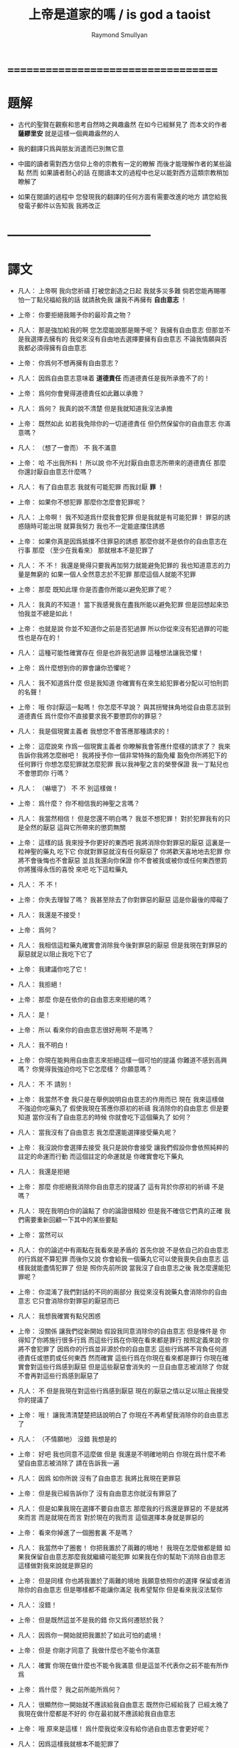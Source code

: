 #+TITLE:  上帝是道家的嗎 / is god a taoist
#+AUTHOR: Raymond Smullyan

* ===================================
* 題解
  * 古代的聖賢在觀察和思考自然時之興趣盎然
    在如今已經鮮見了
    而本文的作者 *薩繆里安* 就是這樣一個興趣盎然的人

  * 我的翻譯只爲與朋友消遣而已別無它意

  * 中國的讀者需對西方信仰上帝的宗教有一定的瞭解
    而後才能理解作者的某些論點
    然而 如果讀者耐心的話
    在閱讀本文的過程中也足以能對西方這類宗教稍加瞭解了

  * 如果在閱讀的過程中
    您發現我的翻譯的任何方面有需要改進的地方
    請您給我發電子郵件以告知我
    我將改正

* -----------------------------------
* 譯文
  * 凡人：
    上帝啊
    我向您祈禱
    打被您創造之日起 我就多災多難
    倘若您能再賜哪怕一丁點兒福給我的話
    就請赦免我 讓我不再擁有 *自由意志* ！

  * 上帝：
    你要拒絕我賜予你的最珍貴之物？

  * 凡人：
    那是強加給我的啊 您怎麼能說那是賜予呢？
    我擁有自由意志 但那並不是我選擇去擁有的
    我從來沒有自由地去選擇要擁有自由意志
    不論我情願與否 我都必須得擁有自由意志

  * 上帝：
    你爲何不想再擁有自由意志？

  * 凡人：
    因爲自由意志意味着 *道德責任* 而道德責任是我所承擔不了的！

  * 上帝：
    爲何你會覺得道德責任如此難以承擔？

  * 凡人：
    爲何？ 我真的說不清楚 但是我就知道我沒法承擔

  * 上帝：
    既然如此 如若我免除你的一切道德責任 但仍然保留你的自由意志 你滿意嗎？

  * 凡人：
    （想了一會而） 不 我不滿意

  * 上帝：
    哈
    不出我所料！
    所以說 你不光討厭自由意志所帶來的道德責任
    那麼 你還討厭自由意志什麼嗎？

  * 凡人：
    有了自由意志 我就有可能犯罪 而我討厭 *罪* ！

  * 上帝：
    如果你不想犯罪 那麼你怎麼會犯罪呢？

  * 凡人：
    上帝啊！
    我不知道爲什麼我會犯罪 但是我就是有可能犯罪！
    罪惡的誘惑隨時可能出現
    就算我努力 我也不一定能底擋住誘惑

  * 上帝：
    如果你真是因爲抵擋不住罪惡的誘惑
    那麼你就不是依你的自由意志在行事
    那麼 （至少在我看來） 那就根本不是犯罪了

  * 凡人：
    不 不！
    我還是覺得只要我再加努力就能避免犯罪的
    我也知道意志的力量是無窮的
    如果一個人全然意志於不犯罪
    那麼這個人就能不犯罪

  * 上帝：
    那麼 既知此理
    你是否盡你所能以避免犯罪了呢？

  * 凡人：
    我真的不知道！
    當下我感覺我在盡我所能以避免犯罪
    但是回想起來恐怕我並不總是如此！

  * 上帝：
    也就是說
    你並不知道你之前是否犯過罪
    所以你從來沒有犯過罪的可能性也是存在的！

  * 凡人：
    這種可能性確實存在
    但是也許我犯過罪
    這種想法讓我恐懼！

  * 上帝：
    爲什麼想到你的罪會讓你恐懼呢？

  * 凡人：
    我不知道爲什麼
    但是我知道 你確實有在來生給犯罪者分配以可怕刑罰的名聲！

  * 上帝：
    哦
    你討厭這一點嗎！
    你怎麼不早說？
    與其拐彎抹角地從自由意志談到道德責任
    爲什麼你不直接要求我不要懲罰你的罪惡？

  * 凡人：
    我是個現實主義者
    我想您不會答應那種請求的！

  * 上帝：
    這麼說來
    作爲一個現實主義者
    你瞭解我會答應什麼樣的請求了？
    我來告訴你我將怎麼辦吧！
    我將授予你一個非常特殊的豁免權
    豁免你所將犯下的任何罪行
    你想怎麼犯罪就怎麼犯罪
    我以我神聖之言的榮譽保證
    我一丁點兒也不會懲罰你
    行嗎？

  * 凡人：
    （嚇壞了）
    不 不 別這樣做！

  * 上帝：
    爲什麼？
    你不相信我的神聖之言嗎？

  * 凡人：
    我當然相信！
    但是您還不明白嗎？
    我並不想犯罪！
    對於犯罪我有的只是全然的厭惡
    這與它所帶來的懲罰無關

  * 上帝：
    這樣的話
    我來授予你更好的東西吧
    我將消除你對罪惡的厭惡
    這裏是一粒神聖的藥丸
    吃下它 你就對罪惡就沒有任何厭惡了
    你將歡天喜地地去犯罪
    你將不會後悔也不會厭惡
    並且我還向你保證
    你不會被我或被你或任何東西懲罰
    你將獲得永恆的喜悅
    來吧 吃下這粒藥丸

  * 凡人：
    不 不！

  * 上帝：
    你失去理智了嗎？
    我甚至除去了你對罪惡的厭惡
    這是你最後的障礙了

  * 凡人：
    我還是不接受！

  * 上帝：
    爲何？

  * 凡人：
    我相信這粒藥丸確實會消除我今後對罪惡的厭惡
    但是我現在對罪惡的厭惡就足以阻止我吃下它了

  * 上帝：
    我建議你吃了它！

  * 凡人：
    我拒絕！

  * 上帝：
    那麼 你是在依你的自由意志來拒絕的嗎？

  * 凡人：
    是！

  * 上帝：
    所以
    看來你的自由意志很好用啊
    不是嗎？

  * 凡人：
    我不明白！

  * 上帝：
    你現在能夠用自由意志來拒絕這樣一個可怕的提議
    你難道不感到高興嗎？
    你覺得我強迫你吃下它怎麼樣？
    你願意嗎？

  * 凡人：
    不 不 請別！

  * 上帝：
    我當然不會
    我只是在舉例說明自由意志的作用而已
    現在 我來這樣做
    不強迫你吃藥丸了
    假使我現在答應你原初的祈禱
    我消除你的自由意志
    但是要知道
    當你沒有了自由意志的時候
    你就會吃下這個藥丸了
    如何？

  * 凡人：
    當我沒有了自由意志
    我怎麼還能選擇接受藥丸呢？

  * 上帝：
    我沒說你會選擇去接受
    我只是說你會接受
    讓我們假設你會依照純粹的註定的命運而行動
    而這個註定的命運就是
    你確實會吃下藥丸

  * 凡人：
    我還是拒絕

  * 上帝：
    那麼
    你拒絕我消除你自由意志的提議了
    這有背於你原初的祈禱
    不是嗎？

  * 凡人：
    現在我明白你的論點了
    你的論證很精妙
    但是我不確信它們真的正確
    我們需要重新回顧一下其中的某些要點

  * 上帝：
    當然可以

  * 凡人：
    你的論述中有兩點在我看來是矛盾的
    首先你說 不是依自己的自由意志的行爲就不算犯罪
    而後你又說 你會給我一個藥丸它可以使我喪失自由意志
    這樣我就能盡情犯罪了
    但是 照你先前所說
    當我沒了自由意志之後
    我怎麼還能犯罪呢？

  * 上帝：
    你混淆了我們對話的不同的兩部分
    我從來沒有說藥丸會消除你的自由意志
    它只會消除你對罪惡的厭惡而已

  * 凡人：
    我想我確實有點兒困惑

  * 上帝：
    沒關係
    讓我們從新開始
    假設我同意消除你的自由意志
    但是條件是
    你得知了你將施行很多行爲
    而這些行爲在你現在看來都是罪行
    按照定義來說
    你將不會犯罪了 因爲你的行爲並非源於你的自由意志
    這些行爲將不背負任何道德責任或懲罰或任何東西
    然而確實 這些行爲在你現在看來都是罪行
    你現在確實會對這些行爲感到厭惡
    但是這些厭惡會消失的
    一旦自由意志被消除了
    你就不會再對這些行爲感到厭惡了

  * 凡人：
    不
    但是我現在對這些行爲感到厭惡
    現在的厭惡之情以足以阻止我接受你的提議了

  * 上帝：
    哦！
    讓我清清楚楚把話說明白了
    你現在不再希望我消除你的自由意志了

  * 凡人：
    （不情願地）
    沒錯 我想是的

  * 上帝：
    好吧
    我也同意不這麼做
    但是 我還是不明確地明白
    你現在爲什麼不希望自由意志被消除了
    請在告訴我一遍

  * 凡人：
    因爲 如你所說
    沒有了自由意志 我將比我現在更罪惡

  * 上帝：
    但是我已經告訴你了
    沒有自由意志你就沒有罪惡了

  * 凡人：
    但是如果我現在選擇不要自由意志
    那麼我的行爲還是罪惡的
    不是就將來而言
    而是就現在而言
    對於現在的我而言
    這個選擇本身就是罪惡的

  * 上帝：
    看來你掉進了一個圈套裏
    不是嗎？

  * 凡人：
    我當然中了圈套！
    你把我置於了兩難的境地！
    我現在怎麼做都是錯
    如果我保留自由意志那麼我就繼續可能犯罪
    如果我在你的幫助下消除自由意志
    這樣做對我來說就是罪惡的

  * 上帝：
    但是同樣
    你也將我置於了兩難的境地
    我願意依照你的選擇 保留或者消除你的自由意志
    但是哪樣都不能讓你滿足
    我希望幫你
    但是看來我沒法幫你

  * 凡人：
    沒錯！

  * 上帝：
    但是既然這並不是我的錯
    你又爲何遷怒於我？

  * 凡人：
    因爲你一開始就把我置於了如此可怕的處境！

  * 上帝：
    但是
    你剛才同意了
    我做什麼也不能令你滿意

  * 凡人：
    確實
    你現在做什麼也不能令我滿意
    但是這並不代表你之前不能有所作爲

  * 上帝：
    爲什麼？
    我之前所能所爲何？

  * 凡人：
    很顯然你一開始就不應該給我自由意志
    既然你已經給我了
    已經太晚了
    我現在做什麼都是不好的
    你在最初就不應該給我自由意志

  * 上帝：
    哦
    原來是這樣！
    爲什麼我從來沒有給你過自由意志會更好呢？

  * 凡人：
    因爲這樣我就根本不能犯罪了

  * 上帝：
    我總是願意從我所犯的錯誤中學習些知識

  * 凡人：
    什麼！

  * 上帝：
    我知道
    這聽起來有點 自己褻瀆神靈 不是嗎？
    這甚至涉及到了一個邏輯悖論！
    一方面 正如你所被教導的
    聲稱我能夠犯錯的 任何有意識的生物 從道德上將都是錯誤的
    而另一方面
    我有做任何事的權利
    並且我也是一個有意識的生物
    所以問題是
    我有沒有權利去聲稱自己能夠犯錯？

  * 凡人：
    你是在說笑嗎？
    你的前提之一就是錯誤的
    我並沒有被教導說
    任何有意識的生物對你的全知全能的質疑都是錯誤的
    只有這樣做的凡人才是錯誤的
    而因爲你不是凡人
    所以你顯然不受這個禁令的約束

  * 上帝：
    很好
    你的有很高水準的理性才能認識到這一點
    然而
    對於我所說的
    “我總是願意從我所犯的錯誤中學習些知識"
    你又確實顯現出了驚訝之情

  * 凡人：
    我當然驚訝了
    不是驚訝與你所戲稱的自己褻瀆神靈
    也不是驚訝與你有權利這樣說
    而僅僅是驚訝與你這樣說了這句話
    因爲我確實被教導說 你從來不會犯任何錯誤
    所以我驚訝與你說你能夠犯錯誤

  * 上帝：
    我並沒有說我能夠犯錯誤
    我只是說
    如果我犯錯誤 我將樂於從我所犯的錯誤中學習些知識
    對這個命題的陳述
    與 這個命題的前提是否能被實現
    並沒有關係

  * 凡人：
    讓我們停止在這一個問題上的詭辯吧
    你到底是否承認給我自由意志是一個錯誤呢？

  * 上帝：
    這也正是我想要建議我們去一起探究的問題
    讓我來回顧一下你當前的困境
    你不想要自由意志
    因爲有了自由意志你就能犯罪
    而你不想犯罪
    （然而我還是覺得這一點令人不解 因爲畢竟只有當你想要犯罪你才能夠犯罪 但是讓我們先暫時掠過這個話題）
    另一方面
    如果你同意放棄你的自由意志
    你現在將會對未來的罪行承擔責任
    因此 我從以開始就不應該給你自由意志

  * 凡人：
    沒錯！

  * 上帝：
    我很瞭解你的感受
    很多凡人 甚至沒有神學家
    都抱怨過在這個問題上我的做法是不公平的
    即 是我 而不是衆生們 來決定他們是否應該擁有自由意志的
    這樣我就保持了衆生對其行爲的責任
    換句話說
    他們感覺跟我簽訂了一個在一開始他們就從未認同的條約

  * 凡人：
    沒錯！

  * 上帝：
    如我所說
    我完全明白這種感受
    我能理解這種抱怨之產生
    但是這種抱怨卻只產生與對這裏的真正重要的問題的虛假的理解
    我將啓示你它們是什麼
    我想結果會令你驚訝的
    但是與其直接告訴你
    我將繼續使用蘇格拉底的教學法
    重申一下
    你惋惜我給了你自由意志
    我斷言當你明白真正的因果之後你將不再有這種遺憾
    爲了證明我的斷言
    我將這樣來做
    我去創造一個新的宇宙 即一個新的連續統
    在這個新的宇宙中
    將生出向你一般的凡人
    爲了討論起來方便
    我們可以說 你將重生
    現在
    對於給這個新的凡人自由意志與否
    你希望我怎麼做？

  * 凡人：
    （如釋重負）
    哦 請求您！ 免除他對自由意志的擁有吧！

  * 上帝：
    好的
    我將如你所願
    但是你有沒有認識到新的凡人將犯下各種可怕的罪行？

  * 凡人：
    但是他們將不是罪惡的
    因爲他們根本沒有自由意志

  * 上帝：
    不論你稱其爲罪惡與否
    事實是
    他們的可怕行爲將給很多有知覺的生靈帶來極大的痛苦

  * 凡人：
    （停了一會兒）
    上帝啊
    你又讓我進入了圈套！
    總是同樣的把戲！
    如果我說
    在創造他們的時候不要給他們自由意志
    他們還是會犯下殘暴的行徑
    那麼 他們是當真沒有犯罪了
    但是我卻又成了合準此決定的罪人

  * 上帝：
    這樣的話
    讓我給你個更好的提議！
    現在
    我已經決定了是非給他們自由意志
    我把我的決定寫在這片紙上
    只有之後才讓你看
    但是我意已決而不可挽回
    你做任何事也改變不了我的決定了
    你對這件事沒有責任
    而我只想知道
    你希望我如何決定？
    責任全然在我 而不在你
    所以你可以告訴我你的真實想法而不用害怕
    那麼你希望我如何決定呢？

  * 凡人：
    （停了好一會兒）
    我希望你給他們自由意志

  * 上帝：
    有趣極了！
    我消除了你最後的障礙！
    如果我不給他們自由意志
    也沒有罪責會被加於任何人
    那麼爲什麼你希望我給他們自由意志呢？

  * 凡人：
    因爲不論罪惡與否
    重點在於如果你不給他們自由意志
    那麼 如你所述
    他們將到處傷害他人
    而我不想有人受到傷害

  * 上帝：
    （常疏一口氣）
    終於！
    你明白了真正的重點！

  * 凡人：
    重點何在？

  * 上帝：
    犯罪並不是重點！
    重點是人和其他生靈不受傷害！

  * 凡人：
    看來你是個功利主義者！

  * 上帝：
    我是個功利主義者！

  * 凡人：
    什麼！

  * 上帝：
    無論你是否驚訝
    我都是個功利主義者
    不是一神論者
    注意了
    而是個功利主義者

  * 凡人：
    我真不敢相信這一點！

  * 上帝：
    使得我明白
    你所接受的宗教教育所教導你的正相反
    你可能想我會更像一個康德主義者
    而不是一個功利主義者
    但是你所接受的教育是錯誤的

  * 凡人：
    你讓我啞口無言了！

  * 上帝：
    我讓你啞口無言了
    是嗎！
    這也許並不是什麼壞事
    你確實有過量說話的傾向 ^-^
    但是
    撇開玩笑不談
    嚴肅地說
    你認爲爲什麼我在一開始就給予了你自由意志？

  * 凡人：
    爲什麼？
    我從來沒有仔細想過你爲什麼這樣做
    我所爭論的只是你是否應該這樣做而已！
    那麼爲什麼呢？
    我所能想到的就只是標準的宗教解釋而已
    即 沒有自由意志
    一個人就沒法被記功記過 而接受救贖或被罰下地獄
    所以沒有自由意志
    我們就沒法賺取獲得永生的權利了

  * 上帝：
    太有趣了！
    我有永恆的生命
    你覺得我是做了什麼而轉來它的嗎？

  * 凡人：
    當然不是！
    對你而言這是不同的
    你本爲至善者
    沒有必要記功記過以賺取永生

  * 上帝：
    真的嗎？
    這就把我置於了一個令人嫉妒的境地
    不是嗎？

  * 凡人：
    我不明白

  * 上帝：
    我是永遠地幸福快樂的
    不曾有任何磨難 或犧牲 或掙扎 或邪惡的誘惑 或任何類似的事
    沒有任何形式的記功記過
    我享受着快樂幸福的永生
    而相反
    可憐的凡人們必須付出辛勞 經歷磨難 還有各種道德衝突
    這都是爲了什麼？
    你甚至不知道我是否真的存在
    你也不知道來世是否真的存在
    就算存在你也不知道來世你將如何
    無論你向我奉獻 何等貢品 何等犧牲
    你都不會被保證你之奉獻已經足夠讓你獲得救贖
    要知道 我已經擁有類似救贖的境地了
    而我從沒有經歷過任何悲慘的過程以賺取它
    你難道不嫉妒我這一點嗎？

  * 凡人：
    但是嫉妒你是瀆神的！

  * 上帝：
    哦 不必這樣！
    你又不是在跟你主日学的老師談話
    你是在跟我談話
    瀆神與否 都不重要
    重要的是你是否嫉妒我
    而不是你是否有權利嫉妒我
    那麼你嫉妒我嗎？

  * 凡人：
    我當然嫉妒了！

  * 上帝：
    很好！
    依你現在的世界觀來看
    你應該非常之嫉妒我才對
    但是我想
    當獲得了更具現實意義的世界觀之後
    你就不會嫉妒我了
    所以你是當真囫圇吞棗地學下了用以教導你用的想法了
    即 你的人生其實是一場考驗
    給你自由意志是爲了試探你
    看看你的功過是否可以讓你賺得幸福永生
    但是令我疑惑的是
    如果你真的相信我如衆人所言的那般仁慈善良
    爲什麼我還會要求人們記功記過以賺幸福和永生呢？
    爲什麼我不直接把這些福祉賜予大家而不論功過呢？

  * 凡人：
    我被教導說
    你之道德與公証要求善有善報惡有惡報

  * 上帝：
    那麼 所受的教育是錯誤的

  * 凡人：
    但是宗教的文本充滿了類似的言論！
    比如 喬納森·愛德華茲的 《落在忿怒之神手中的罪人》
    在其中作者描述你手握你的敵人如可恨的毒蠍
    並將其吊於地獄的烈火之上
    只因你的憐憫他們方可不如地獄

  * 上帝：
    幸好我從未聽過喬納森·愛德華茲先生的言辭激烈的佈道
    某些佈道所傳教都只是誤解而已
    其題目 《落在忿怒之神手中的罪人》 即爲虛言
    首先我從不忿怒
    其次我不用 “罪” 這個詞來思考
    最後我沒有敵人

  * 凡人：
    你的意思時說你不恨任何人
    還是沒有任何人恨你？

  * 上帝：
    我的意思是前者
    然而後者也是正確的論斷

  * 凡人：
    哦 不對 不對
    我就知道有人公開宣稱過他們恨你
    有時我也恨過你！

  * 上帝：
    是你恨過你對我的想像而已
    這與恨我本尊不同

  * 凡人：
    你是說恨一個你的虛假的幻想沒有錯
    只有恨你本尊才有錯？

  * 上帝：
    不
    根本不是那個意思
    我所說的是更多
    我所說的與對錯無關
    我所說的是 識我本真者將會發現
    從心理學角度講 恨我是一件根本不可能的事

  * 凡人：
    那麼
    既然我們凡人對你的真正性質有太多的誤解
    爲什麼你不啓示我們？
    爲什不把我們引入坦途正路？

  * 上帝：
    你何以認爲我沒有這麼做呢？

  * 凡人：
    我的意思是
    爲什麼你不顯現於我們的知覺之中
    然後向我們指出我們的謬誤之處呢？

  * 上帝：
    你當真如此天真地相信我是那種能夠顯現於你知覺者？
    不如說我就是你的知覺

  * 凡人：
    （震驚地）
    你是我的知覺？

  * 上帝：
    不全然如此
    我是更多
    但是 相比於我是能被知覺感知者而言
    這已經更接近真實了
    我並不是一個客體
    與你同類地我是一個主體
    而主體可以感知但是不能被感知
    汝之視我 猶汝之觀己之思
    你可以去看一個蘋果
    但是你看蘋果這件事是無法被看到的
    我更像是後者而不是前者

  * 凡人：
    如果我不能看到你
    我怎麼能知道你的存在呢？

  * 上帝：
    問得好！
    你到底是如何知道我的存在的呢？

  * 凡人：
    我正在跟你說話
    不是嗎？

  * 上帝：
    你怎麼知道你是在跟我說話呢？
    如果你告訴一個心理醫生
    “昨天我跟上帝談話了"
    你覺得心理醫生會怎麼說？

  * 凡人：
    這取決於那個心理醫生了
    他們大多是無神論者
    所以我想他們大多會告訴我
    我其實是在跟自己說話

  * 上帝：
    那麼他們就說對了！

  * 凡人：
    什麼？
    你的意思是你不存在？

  * 上帝：
    你真是有很強的形成錯誤結論的能力！
    只因你在跟你自己說話
    就能得出 我不存在 個結論？

  * 凡人：
    如果我想我是在跟你說話
    而其實我是在跟我自己說話
    那麼你還怎麼能存在呢？

  * 上帝：
    你的問題基於謬論和誤解
    首先 你現在是否在跟我說話 和 我之存在 是完全不相關的兩個問題
    即使你不是在跟我說話 （顯然你是在跟我說話）
    那也不能得出 我不存在 這個論斷

  * 凡人：
    好吧 你說的對！
    那麼我不說 “如果我在跟我自己說話 那麼你就不存在"
    我轉而說 “如果我在跟我自己說話 那麼我就不是在跟你說話"

  * 上帝：
    不同的命題
    但是還是錯的

  * 凡人：
    哦
    如果我僅僅是在跟自己說話
    那麼我怎麼還能是在跟你說話？

  * 上帝：
    你用 “僅僅” 這個詞會導致誤解！
    我可以提出幾個邏輯上的可能性
    在其中 你在跟你說話
    並不蘊含 你不在跟我說話

  * 凡人：
    就告訴我一個可能性！

  * 上帝：
    顯然 一個可能新是 你和我是同一的

  * 凡人：
    真是瀆神的想法
    我認爲這完全是瀆神的想法！

  * 上帝：
    就某些宗教信仰而言 這確實是瀆神的想法
    但是就另一些宗教信仰而言 這是樸素而簡單的 即可就被認識到的 事實 而已

  * 凡人：
    所以說
    解決我的邏輯困境的唯一方法就是相信你我是同一的？

  * 上帝：
    當然不是！
    這只是方法之一而已
    還有別的方法
    比如
    也許你是我的一部分
    這樣你就是在跟一部分我說話
    也許我是你的一部分
    這樣你也許是在跟一部分的你說話
    也許你我只是部分地相衝和
    這樣你也許在跟我們的交集說話
    即使是在 你我是全然分離的情況下
    也可以想像你是在同時和你我說話

  * 凡人：
    所以你宣稱你不存在

  * 上帝：
    沒有
    你又在形成錯誤的結論了！
    我是否存在的問題還根本沒有關係
    我所說的只是
    根據你在跟你自己說話這個事實
    不能得出我不存在這個結論

  * 凡人：
    好吧 我承認你的論點
    但是我真正想知道的是你是否存在？

  * 上帝：
    多麼奇怪的問題！

  * 凡人：
    爲什麼這麼說？
    人們問這個問題有數個世紀了

  * 上帝：
    我知道！
    這個問題本身並不奇怪
    奇怪的是你在問我

  * 凡人：
    爲什麼？

  * 上帝：
    因爲你就單單質疑我的存在！
    我完全能理解你的焦慮
    你擔心你現在跟我有關的經歷都只是幻覺
    但是
    當你陷於對其存在質疑中
    你又何以能確知其存呢？

  * 凡人：
    所以說你不會告訴我你是否存在了？

  * 上帝：
    我並非有意爲之！
    我只是想說明 我能給出的回答不能滿足你而已
    比如我直接說 “我存在” 或 “我不存在"
    你會信服嗎？

  * 凡人：
    如果你都不能告訴我你是否存在
    那麼還有誰可以呢？

  * 上帝：
    那是一個沒人能告知你答案的問題
    你必須自己找尋

  * 凡人：
    如何我才能自己找到這個問題的答案呢？

  * 上帝：
    這也是一個沒人能告知你答案的問題
    你必須自己找尋

  * 凡人：
    這麼說來 你根本幫不了我了？

  * 上帝：
    我是說
    我不能直接告知你答案
    但是那並不代表我不能幫助你

  * 凡人：
    你還能如何幫我呢？

  * 上帝：
    這個問題留於我即可 ^-^
    我們已經離題很遠了
    我想回到關於 我給你自由意志的原因的問題
    你最初的想法是 我這麼做是爲了考驗你的德行是否足夠獲得救贖
    道德家們可能喜歡這種想法
    但是我很討厭這種想法
    你不能想到任何更好的 更人性的理由
    爲什麼我給你自由意志？

  * 凡人：
    我有一次向一位正統的拉比提了這個問題
    他告訴我
    我們被創造的方式決定了
    只有當我們認爲是我們依德行賺取了救贖之後我們才能享受救贖
    而爲了賺取救贖 我們當然就需要自由意志了

  * 上帝：
    這個解釋比之前的好多了
    但是還是去真理甚遠
    按正統的猶太教之說法
    我創造了天使
    天使沒有自由意志
    它們因體現了我之真見而如此徹底地被善吸引
    它們從來沒有哪怕一丁點兒被引向惡
    它們真是沒得選擇
    並且儘管它們不必賺取 它們還是能有永恆的幸福
    那麼
    如果你的那位拉比的解釋是正確的
    爲什麼我不只造天使而不造凡人呢？

  * 凡人：
    真是難倒我了！
    你爲什麼不只造天使呢？

  * 上帝：
    因爲拉比的解釋是錯誤的
    首先我從來沒創造過任何現成的天使
    所有有知覺的生命都最終所趨向的狀態可以被成爲是 “天使態"
    但是正如同人這個物種是生物進化中的一個階段
    天使只是宇宙演化的最終結果而已
    所謂聖人與罪人之間的區別只在於
    前者比後者老很多
    不幸的是
    只有經過了數代生命的輪迴之後
    人們才學習到了 邪惡是痛苦的 這個重要的真理
    道德家的 所有的 用以勸解人們不要犯下罪惡邪行的 論述與說教
    在這個基本的真理面前變得蒼白無力
    即 邪惡就是痛苦的
    不 我親愛的朋友
    我不是一個道德家
    我是一個徹頭徹尾的功利主義者
    我被想成是一個道德家的典範這件事
    是人類最大的悲劇之一
    我在萬物之藍圖中的角色
    （如果你願意使用這種錯誤的表達方式的話）
    不是去懲罰或獎勵
    而是去促進其進程
    其進程就在於 所有的生命都臻於完美

  * 凡人：
    爲什麼說你的表達式錯誤的呢？

  * 上帝：
    在兩個方面這種表達會引起誤解
    首先 說我在萬物之藍圖中的角色即是不恰當的
    我就萬物之藍圖本身
    其次 同樣地
    說我對進程的幫助是不恰當的
    萬物之藍圖中的角色即是不恰當的
    我就是其進程本身
    當古代的道家稱我爲道並述我之無爲時
    他們就很接近真理了
    然而儘管無爲
    萬物因我而爲
    用現代的詞來說
    我不是宇宙演化的起因
    而是宇宙之演化本身
    我認爲 就人類現在演化過程中的位置而言
    對於我 人們所能建構的最精確而豐富的定義就是
    我就是啓示過程本身
    而那些想要戲考什麼是魔鬼的人 （儘管我希望他們根本別這樣做！）
    可以以類比的方式把魔鬼定義爲
    這個過程所需時間之漫長
    從這個角度看來魔鬼是必要的
    因爲其過程本身確實很漫長
    對此我也無能爲力
    但是我向你保證
    一旦其過程被正確地理解了
    那麼其所耗時間之漫長也就不會再被認爲是嚴重的缺陷或是邪惡了
    它將被認爲是其過程本身
    我知道你現在因處於有限之苦海而不會安於這種想法
    但是其妙在於
    一旦你知悉了基本的態度
    你的有限之苦海就會開始消弭並最終止息了

  * 凡人：
    我聽說過這種論點
    並且我也樂意去相信它
    但是
    假設我自己成功地從你的永恆的視角來看待一切了
    我想必會因而變得更幸福
    那麼我對他人的責任呢？

  * 上帝：
    （笑）
    你讓我想起了大乘佛教！
    其人人階言 “后於萬物入極樂"
    所以每個人都等着他人先行 怪不得會耗費很長時間呢！
    而小乘佛教也錯了
    其人人階信 救贖之路無人可以相助 人人必無所依賴
    這樣每個人都獨自找尋自己的救贖
    殊不知此出世超然的態度只會讓救贖變得不可能
    其實
    救贖是這樣一個過程
    它部分是就個體而言的
    而部分是就集體而言的
    執其一端而堅信者大錯特錯矣
    要知道
    幫助他人之最好辦法就是先使自己獲得啓蒙

  * 凡人：
    你的自我描述中有一點令我大惑不解
    你描述自己之本質爲一個過程
    這就把你置於了一個不人性的境地
    然而有很多人是需要一種人性的上帝的

  * 上帝：
    只因衆人之需要
    我就需如此？

  * 凡人：
    當然不是
    但是爲了使凡人能夠接受
    一個宗教必須滿足凡人的需求

  * 上帝：
    我明白了
    但是人性與否
    實爲觀者之觀 而非是者所是
    關於我之具人性與否的爭論有很多
    但是這都很愚蠢 因爲二者皆是錯的
    依某之見 我是人性的
    依某之見 我又不是
    人也如此
    例如 一個外星生命 可能視人爲 “非人性的"
    只如遵照預先給定的嚴格物理定律而運作的原子的集合而已
    外星生命之視人
    正如一般人類之視螞蟻
    而對於像我這種真正瞭解螞蟻的生命而言
    螞蟻也具有和人一般的 “人性"
    視一物之有人性與否 並無對錯之分
    而大體上說
    你越是瞭解一物 它於你就越有 “人性"
    舉例來說
    你認爲我是有人性的嗎？

  * 凡人：
    我正在跟你說話呢
    不是嗎？

  * 上帝：
    沒錯！
    這樣看來你是視我爲有人性的
    然而在別的觀點下視我爲無人性的也沒錯

  * 凡人：
    但是
    如果當真如你所說
    你是一個抽象的如一個過程一般的東西
    我不認爲我和區區一個 “過程” 說話有什麼意義

  * 上帝：
    你用了 “區區” 這個詞
    也也可以說你生活在 “區區一個宇宙中"
    並且
    爲什麼一個人物所做的所有的事情必須有意義呢？
    閬一棵樹說話有意義嗎？

  * 凡人：
    當然沒有！

  * 上帝：
    但是很多小孩或者原始人都和樹說話呢

  * 凡人：
    但是我不是小孩和原始人

  * 上帝：
    我知道的
    但是這真不幸

  * 凡人：
    爲什麼不幸？

  * 上帝：
    因爲很多小孩和原始人都擁有你們這類人沒有的 *原初直覺*
    我想以後樹說說話對你可能是有好處的
    也許比跟我說話更受益呢！
    但是我們又離題了！
    之前我們是想要明白爲什麼我給你了自由意志

  * 凡人：
    我一直在想這個問題呢

  * 上帝：
    你並沒有專注於我的對話嗎？

  * 凡人：
    我當然有
    但是同時在另一個層上我並沒有忘記原來的問題

  * 上帝：
    那麼你有結論了嗎？

  * 凡人：
    你說了 自由意志不爲測試我們的價值
    你否定了我們需要記功記過以賺取福祉
    你聲稱自己爲一個功利主義者
    並且
    你爲我能形成關於罪的更好的認識而感到高興
    即 罪本身並非不好 而不好的是它所帶來的痛苦

  * 上帝：
    畢竟除此之外罪之爲罪還有什麼不好呢？

  * 凡人：
    我現在也認識到這一點了
    但是
    恐怕我一直都是受這些道德家的說教的影響的
    他們認爲罪之爲罪本身就不好
    這樣看來
    我想你給我們自由意志的唯一原因就是
    擁有自由意志人們就將更少地傷害他人與他們自己

  * 上帝：
    太好了！
    這是目前你所給出的最好的緣由了！
    我向你保證
    如果我能選擇給予自由意志與否的話
    這就將是我給予自由意志的原因了

  * 凡人：
    什麼！
    你是說你並沒有選擇給我們自由意志嗎？

  * 上帝：
    我親愛的朋友
    我不能選擇給予你自由意志
    正如我不能選擇讓等邊三角形的三個角相等一樣
    我可以選擇去畫或不去畫一個等邊三角形
    但是當我畫出一個等邊三角形之後
    它的三個角就必定是相等的

  * 凡人：
    我想你能做任何事！

  * 上帝：
    只有邏輯上可能的事而已
    正如聖托馬斯所言
    “上帝不能爲不可爲之事 視此爲上帝之缺陷者是罪惡的"
    我同意他的觀點
    但是我會把他所用的 “罪惡” 這個詞 換成 “錯誤” 這個詞

  * 凡人：
    不論如何
    我還是不明白
    你說 你沒有給我自由意志 是什麼意思

  * 上帝：
    是時候告知你了
    所有的這些討論從一開始就是基於很多謬見的
    在開始的時候你抱怨我給你了自由意志
    由此
    我們僅從倫理學層次討論了我應該不應該這樣做
    你從來沒有想過就這件事而言
    我根本無以選擇

  * 凡人：
    我還是不明白！

  * 上帝：
    當然如此了！
    因爲你只能從道德家的角度來看問題
    這個問題的更基本的形而上的方面
    你根本就沒有考慮過

  * 凡人：
    我還是看不出你論證的目的

  * 上帝：
    在你要求我消除你的自由意志的時候
    是否你首先應該問的問題是
    你有沒有自由意志呢？

  * 凡人：
    我不假思索地肯定了這個命題

  * 上帝：
    爲何？

  * 凡人：
    我不知道
    那麼 我有自由意志嗎？

  * 上帝：
    有

  * 凡人：
    那麼
    你沒什麼說 我不應 不假思索地肯定這個命題 呢？

  * 上帝：
    因爲你不應
    因爲一個命題是真命題
    並不代表你應該不假思索
    而直接肯定這個命題

  * 凡人：
    不論如何
    得知我關於我有自由意志的直覺是正確的
    我就放心了
    有時我還擔心宿命決定論者是正確的呢

  * 上帝：
    他們是正確的

  * 凡人：
    等一下
    那我到底有沒有自由意志？

  * 上帝：
    我告訴你了 你有
    但是這並不代表 *宿命決定論者* 是錯誤的

  * 凡人：
    那麼
    我的行爲都是由自然之律決定的嗎？

  * 上帝：
    “決定” 一詞 在此很具有很強的誤導性
    關於 自由意志與決定論 的論戰 正是歸咎於此誤解
    你的行爲當然與自然之律相諧
    但是
    說你的行爲被自然之律決定
    就會引起錯誤的心理假象
    好像你本可以與自然之律向衝突
    而自然之律是如此強力
    以至於不論你喜歡與否它都會 “決定” 你的行爲
    但是
    其實你的意志根本不可能與自然之律向衝突
    你和自然之律本爲一物

  * 凡人：
    你時說我不能違背自然？
    假使我非常固執
    並且我決定不遵循自然之律
    什麼能阻止我呢？
    只要我足以固執
    甚至連你都無以阻止我

  * 上帝：
    你非常對！
    我並不能阻止你
    沒有什麼能阻止你
    但是根本不必阻止你
    因爲你從來也不能開始去違背自然之律
    正如歌德之言
    “試以行有違自然之行 於此行中 我亦必依自然之律"
    你難道還沒發現？
    所謂的 “自然之律"
    只不過是對你 和其他生命 和萬物 之行爲的描述而已
    是對你行爲的描述
    而非對你行爲的指定
    亦非一決定你行爲的力量
    你的行爲必蘊含於自然之律
    你也可以說
    你的選擇也必蘊含於自然之律

  * 凡人：
    所以你聲稱我沒有決定去違反自然之律的能力？

  * 上帝：
    『譯者： 這裏 我的翻譯略去了關於一以英文語法爲依據的次要論點』
    要知道
    自由意志的學說會告訴你是你在做決定
    而決定論的學說會告訴你是你之外之物在決定着你
    這裏的難點在於
    你把世界分類了 “我” 與 “非我"
    那麼
    你是從什麼地方區分出你與外部世界的邊界的呢？
    一旦你認識到了
    所謂的你與外部世界實爲連續的一體
    那麼
    你就再也不會被
    是你在控制自然還是自然在控制你
    之類的問題困擾了
    這樣關於自由意志與決定論的困惑也就消除了
    讓我來做一個粗糙的類比
    想像兩個星體在萬有引力的作用下相向運動
    如果這兩個星體是有知覺的話
    那麼 它們可能會疑問 是誰在產生拉力
    可以說拉力由二者同時產生
    也可以說拉力並非由二者之一獨自產生
    更應該說
    這二者所共同組成的結構本身才是重點

  * 凡人：
    你之前說我們的討論都基於謬見
    你還沒告訴我這些謬見是什麼

  * 上帝：
    你覺得我可以創造你而不給你自由意志
    你認爲這是真的可行的
    並且你疑問爲什麼我沒有選擇這樣做！
    你從來沒有想過
    說一個沒有自由意志的有意識的生命
    正如同說一個不產生萬有引理的有質量的物體
    （二者之間所能形成的類比還有很多呢！）
    你能想像一個沒有自由意志的有意識的生命嗎？
    那將會是什麼樣的呢？
    我想一直以來誤導者着你的是
    你受到了錯誤的教育
    說
    我給人以自由意志這個天賦
    好像我先創造了人
    然後賜予了人自由意志這個額外的屬性
    也許你認爲我有一只 “畫筆"
    我給某些造物點上了自由意志這個屬性
    而對於另一些造物我沒有這麼做
    不是的
    自由意志不是額外的
    自由意志是 *意識* 之本質成分
    一個沒有自由意志的有意識的生物就是一個形而上的悖論而已

  * 凡人：
    既然依你所說
    我其實是
    把一個形而上的問題 誤解成了一個道德的問題
    那麼你有爲何跟我進行這些討論呢？

  * 上帝：
    因爲我想
    這種對話對於你的 關於道德的思想之毒 是一味良藥
    你的大部分形而上的謬見都歸咎於錯誤的關於道德的概念
    所以這後者是先要被肅清的
    現在我們必須分別了
    直到你在此需要我
    我想我們如今的匯聚應該能支撐你的思想很長一段時間
    但是別忘了我跟你說的 *樹*
    當然
    如果你覺得很傻的話 也不必真的去跟樹說話
    但是
    你能從它們學到太多的東西了
    從岩石也如此
    從河流也如此
    從自然界的其他方面也如此
    沒有比這種自然主義的傾向
    更能摒除所有那些 關於 “罪” “自由意志” “道德責任” 的 病態的 扭曲的 思想了
    在歷史的某一階段
    這些思想觀念也許確實有用處
    即 那些君主擁有無限權利的時代
    只有對可怕的地獄的極端恐懼
    才能限制這些君主的行爲
    但
    人類進步了
    那種可怕的思考方式不再必要了
    鉴智禅师的這首詩 也許能在今後助你回憶起我的講話
    『譯者： 本文的作者所引的詩句是 《信心銘》 中四句的英譯
    而我的翻譯從英文譯回中文 而不引源詩』
    欲見本真 莫守是非 是非之爭 是爲心病

* 原文
  * Mortal:
    And therefore, O God, I pray thee,
    if thou hast one ounce of mercy for this thy suffering creature,
    absolve me of having to have free will!

  * God:
    You reject the greatest gift I have given thee?

  * Mortal:
    How can you call that which was forced on me a gift?
    I have free will, but not of my own choice.
    I have never freely chosen to have free will.
    I have to have free will, whether I like it or not!

  * God:
    Why would you wish not to have free will?

  * Mortal:
    Because free will means moral responsibility,
    and moral responsibility is more than I can bear!

  * God:
    Why do you find moral responsibility so unbearable?

  * Mortal:
    Why? I honestly can't analyze why;
    all I know is that I do.

  * God:
    All right,
    in that case suppose I absolve you from all moral responsibility
    but leave you still with free will.
    Will this be satisfactory?

  * Mortal:
    (after a pause)
    No, I am afraid not.

  * God:
    Ah, just as I thought!
    So moral responsibility is not the only aspect of free will to which you object.
    What else about free will is bothering you?

  * Mortal:
    With free will I am capable of sinning,
    and I don't want to sin!

  * God:
    If you don't want to sin,
    then why do you?

  * Mortal:
    Good God!
    I don't know why I sin,
    I just do!
    Evil temptations come along,
    and try as I can, I cannot resist them.

  * God:
    If it is really true that you cannot resist them,
    then you are not sinning of your own free will
    and hence (at least according to me) not sinning at all.

  * Mortal:
    No, no!
    I keep feeling that if only I tried harder I could avoid sinning.
    I understand that the will is infinite.
    If one wholeheartedly wills not to sin, then one won't.

  * God:
    Well now, you should know.
    Do you try as hard as you can to avoid sinning or don't you?

  * Mortal:
    I honestly don't know!
    At the time,
    I feel I am trying as hard as I can,
    but in retrospect,
    I am worried that maybe I didn't!

  * God:
    So in other words,
    you don't really know whether or not you have been sinning.
    So the possibility is open that you haven't been sinning at all!

  * Mortal:
    Of course this possibility is open,
    but maybe I have been sinning,
    and this thought is what so frightens me!

  * God:
    Why does the thought of your sinning frighten you?

  * Mortal:
    I don't know why!
    For one thing,
    you do have a reputation for meting out
    rather gruesome punishments in the afterlife!

  * God:
    Oh, that's what's bothering you!
    Why didn't you say so in the first place
    instead of all this peripheral talk about free will and responsibility?
    Why didn't you simply request me not to punish you for any of your sins?

  * Mortal:
    I think I am realistic enough to know that
    you would hardly grant such a request!

  * God:
    You don't say!
    You have a realistic knowledge of what requests I will grant, eh?
    Well, I'll tell you what I'm going to do!
    I will grant you a very, very special dispensation to sin as much as you like,
    and I give you my divine word of honor that
    I will never punish you for it in the least.
    Agreed?

  * Mortal: (in great terror)
    No, no, don't do that!

  * God:
    Why not?
    Don't you trust my divine word?

  * Mortal:
    Of course I do!
    But don't you see, I don't want to sin!
    I have an utter abhorrence of sinning,
    quite apart from any punishments it may entail.

  * God:
    In that case, I'll go you one better.
    I'll remove your abhorrence of sinning.
    Here is a magic pill!
    Just swallow it, and you will lose all abhorrence of sinning.
    You will joyfully and merrily sin away,
    you will have no regrets, no abhorrence and
    I still promise you will never be punished
    by me, or yourself, or by any source whatever.
    You will be blissful for all eternity.
    So here is the pill!

  * Mortal:
    No, no!

  * God:
    Are you not being irrational?
    I am even removing your abhorrence of sin,
    which is your last obstacle.

  * Mortal:
    I still won't take it!

  * God:
    Why not?

  * Mortal:
    I believe that the pill will indeed remove my future abhorrence for sin,
    but my present abhorrence is enough to prevent me from being willing to take it.

  * God:
    I command you to take it!

  * Mortal:
    I refuse!

  * God:
    What, you refuse of your own free will?

  * Mortal:
    Yes!

  * God:
    So it seems that your free will comes in pretty handy, doesn't it?

  * Mortal:
    I don't understand!

  * God:
    Are you not glad now that you have the free will to refuse such a ghastly offer?
    How would you like it if I forced you to take this pill,
    whether you wanted it or not?

  * Mortal:
    No, no! Please don't!

  * God:
    Of course I won't;
    I'm just trying to illustrate a point.
    All right, let me put it this way.
    Instead of forcing you to take the pill,
    suppose I grant your original prayer of removing your free will
    -- but with the understanding that
    the moment you are no longer free,
    then you will take the pill.

  * Mortal:
    Once my will is gone,
    how could I possibly choose to take the pill?

  * God:
    I did not say you would choose it;
    I merely said you would take it.
    You would act, let us say, according to purely deterministic laws
    which are such that you would as a matter of fact take it.

  * Mortal:
    I still refuse.

  * God:
    So you refuse my offer to remove your free will.
    This is rather different from your original prayer, isn't it?

  * Mortal:
    Now I see what you are up to.
    Your argument is ingenious,
    but I'm not sure it is really correct.
    There are some points we will have to go over again.

  * God:
    Certainly.

  * Mortal:
    There are two things you said which seem contradictory to me.
    First you said that one cannot sin unless one does so of one's own free will.
    But then you said you would give me a pill which would deprive me of my own free will,
    and then I could sin as much as I liked.
    But if I no longer had free will,
    then, according to your first statement,
    how could I be capable of sinning?

  * God:
    You are confusing two separate parts of our conversation.
    I never said the pill would deprive you of your free will,
    but only that it would remove your abhorrence of sinning.

  * Mortal:
    I'm afraid I'm a bit confused.

  * God:
    All right, then let us make a fresh start.
    Suppose I agree to remove your free will,
    but with the understanding that you will then commit an enormous number of acts which you now regard as sinful.
    Technically speaking, you will not then be sinning since you will not be doing these acts of your own free will.
    And these acts will carry no moral responsibility, nor moral culpability, nor any punishment whatsoever.
    Nevertheless, these acts will all be of the type which you presently regard as sinful;
    they will all have this quality which you presently feel as abhorrent,
    but your abhorrence will disappear;
    so you will not then feel abhorrence toward the acts.

  * Mortal:
    No, but I have present abhorrence toward the acts,
    and this present abhorrence is sufficient to prevent me from accepting your proposal.

  * God:
    Hm! So let me get this absolutely straight.
    I take it you no longer wish me to remove your free will.

  * Mortal: (reluctantly)
    No, I guess not.

  * God:
    All right, I agree not to.
    But I am still not exactly clear as to why you now no longer wish to be rid of your free will.
    Please tell me again.

  * Mortal:
    Because, as you have told me,
    without free will I would sin even more than I do now.

  * God:
    But I have already told you that without free will you cannot sin.

  * Mortal:
    But if I choose now to be rid of free will,
    then all my subsequent evil actions will be sins, not of the future,
    but of the present moment in which I choose not to have free will.

  * God:
    Sounds like you are pretty badly trapped, doesn't it?

  * Mortal:
    Of course I am trapped!
    You have placed me in a hideous double bind! Now whatever I do is wrong.
    If I retain free will, I will continue to sin, and
    if I abandon free will (with your help, of course) I will now be sinning in so doing.

  * God:
    But by the same token, you place me in a double bind.
    I am willing to leave you free will or remove it as you choose,
    but neither alternative satisfies you.
    I wish to help you, but it seems I cannot.

  * Mortal:
    True!

  * God:
    But since it is not my fault,
    why are you still angry with me?

  * Mortal:
    For having placed me in such a horrible predicament in first place!

  * God:
    But, according to you,
    there is nothing satisfactory I could have done.

  * Mortal:
    You mean there is nothing satisfactory you can now do,
    that does not mean that there is nothing you could have done.

  * God:
    Why? What could I have done?

  * Mortal:
    Obviously you should never have given me free will in the first place.
    Now that you have given it to me, it is too late
    -- anything I do will be bad.
    But you should never have given it to me in the first place.

  * God:
    Oh, that's it!
    Why would it have been better had I never given it to you?

  * Mortal:
    Because then I never would have been capable of sinning at all.

  * God:
    Well, I'm always glad to learn from my mistakes.

  * Mortal:
    What!

  * God:
    I know, that sounds sort of self-blasphemous, doesn't it?
    It almost involves a logical paradox!
    On the one hand, as you have been taught,
    it is morally wrong for any sentient being to claim that
    I am capable of making mistakes.
    On the other hand, I have the right to do anything.
    But I am also a sentient being.
    So the question is,
    Do, I or do I not have the right to claim that
    I am capable of making mistakes?

  * Mortal:
    That is a bad joke!
    One of your premises is simply false.
    I have not been taught that
    it is wrong for any sentient being to doubt your omniscience,
    but only for a mortal to doubt it.
    But since you are not mortal,
    then you are obviously free from this injunction.

  * God:
    Good, so you realize this on a rational level.
    Nevertheless, you did appear shocked
    when I said, "I am always glad to learn from my mistakes."

  * Mortal:
    Of course I was shocked.
    I was shocked not by your self-blasphemy (as you jokingly called it),
    not by the fact that you had no right to say it,
    but just by the fact that you did say it,
    since I have been taught that as a matter of fact you don't make mistakes.
    So I was amazed that you claimed that it is possible for you to make mistakes.

  * God:
    I have not claimed that it is possible.
    All I am saying is that if I make mistakes,
    I will be happy to learn from them.
    But this says nothing about
    whether the if has or ever can be realized.

  * Mortal:
    Let's please stop quibbling about this point.
    Do you or do you not admit it was a mistake to have given me free will?

  * God:
    Well now, this is precisely what I propose we should investigate.
    Let me review your present predicament.
    You don't want to have free will because with free will you can sin,
    and you don't want to sin.
    (Though I still find this puzzling;
     in a way you must want to sin,
     or else you wouldn't.
     But let this pass for now.)
    On the other hand,
    if you agreed to give up free will,
    then you would now be responsible for the acts of the future.
    Ergo, I should never have given you free will in the first place.

  * Mortal:
    Exactly!

  * God:
    I understand exactly how you feel.
    Many mortals -- even some theologians -- have complained that
    I have been unfair in that it was I, not they, who decided that
    they should have free will, and then I hold them responsible for their actions.
    In other words, they feel that
    they are expected to live up to a contract with me
    which they never agreed to in the first place.

  * Mortal:
    Exactly!

  * God:
    As I said, I understand the feeling perfectly.
    And I can appreciate the justice of the complaint.
    But the complaint arises only from an unrealistic understanding of the true issues involved.
    I am about to enlighten you as to what these are,
    and I think the results will surprise you!
    But instead of telling you outright,
    I shall continue to use the Socratic method.
    To repeat, you regret that I ever gave you free will.
    I claim that when you see the true ramifications you will no longer have this regret.
    To prove my point, I'll tell you what I'm going to do.
    I am about to create a new universe -- a new space-time continuum.
    In this new universe will be born a mortal
    just like you -- for all practical purposes,
    we might say that you will be reborn.
    Now, I can give this new mortal -- this new you -- free will or not.
    What would you like me to do?

  * Mortal (in great relief):
    Oh, please!
    Spare him from having to have free will!

  * God:
    All right, I'll do as you say.
    But you do realize that this new you without free will,
    will commit all sorts of horrible acts.

  * Mortal:
    But they will not be sins since he will have no free will.

  * God:
    Whether you call them sins or not,
    the fact remains that they will be horrible acts in the sense that
    they will cause great pain to many sentient beings.

  * Mortal: (after a pause)
    Good God, you have trapped me again!
    Always the same game!
    If I now give you the go-ahead to create this new creature with no free will
    who will nevertheless commit atrocious acts,
    then true enough he will not be sinning,
    but I again will be the sinner to sanction this.

  * God:
    In that case, I'll go you one better!
    Here, I have already decided whether to create this new you with free will or not.
    Now, I am writing my decision on this piece of paper
    and I won't show it to you until later.
    But my decision is now made and is absolutely irrevocable.
    There is nothing you can possibly do to alter it;
    you have no responsibility in the matter.
    Now, what I wish to know is this: Which way do you hope I have decided?
    Remember now,
    the responsibility for the decision falls entirely on my shoulders, not yours.
    So you can tell me perfectly honestly and without any fear,
    which way do you hope I have decided?

  * Mortal:
    (after a very long pause)
    I hope you have decided to give him free will.

  * God:
    Most interesting!
    I have removed your last obstacle!
    If I do not give him free will,
    then no sin is to be imputed to anybody.
    So why do you hope I will give him free will?

  * Mortal:
    Because sin or no sin,
    the important point is that if you do not give him free will,
    then (at least according to what you have said)
    he will go around hurting people,
    and I don't want to see people hurt.

  * God:
    (with an infinite sigh of relief)
    At last! At last you see the real point!

  * Mortal:
    What point is that?

  * God:
    That sinning is not the real issue!
    The important thing is that
    people as well as other sentient beings don't get hurt!

  * Mortal:
    You sound like a utilitarian!

  * God:
    I am a utilitarian!

  * Mortal:
    What!

  * God:
    Whats or no whats, I am a utilitarian.
    Not a unitarian, mind you, but a utilitarian.

  * Mortal:
    I just can't believe it!

  * God:
    Yes, I know, your religious training has taught you otherwise.
    You have probably thought of me more like a Kantian than a utilitarian,
    but your training was simply wrong.

  * Mortal:
    You leave me speechless!

  * God:
    I leave you speechless, do I!
    Well, that is perhaps not too bad a thing
    -- you have a tendency to speak too much as it is.
    Seriously, though,
    why do you think I ever did give you free will in the first place?

  * Mortal:
    Why did you?
    I never have thought much about why you did;
    all I have been arguing for is that you shouldn't have! But why did you?
    I guess all I can think of is the standard religious explanation:
    Without free will, one is not capable of meriting either salvation or damnation.
    So without free will, we could not earn the right to eternal life.

  * God:
    Most interesting!
    I have eternal life;
    do you think I have ever done anything to merit it?

  * Mortal:
    Of course not! With you it is different.
    You are already so good and perfect (at least allegedly) that
    it is not necessary for you to merit eternal life.

  * God:
    Really now?
    That puts me in a rather enviable position, doesn't it?

  * Mortal:
    I don't think I understand you.

  * God:
    Here I am eternally blissful
    without ever having to suffer or make sacrifices
    or struggle against evil temptations
    or anything like that.
    Without any of that type of "merit,"
    I enjoy blissful eternal existence.
    By contrast,
    you poor mortals have to sweat and suffer
    and have all sorts of horrible conflicts about morality,
    and all for what?
    You don't even know whether I really exist or not,
    or if there really is any afterlife,
    or if there is, where you come into the picture.
    No matter how much you try to placate me by being "good,"
    you never have any real assurance that your "best" is good enough for me,
    and hence you have no real security in obtaining salvation.
    Just think of it!
    I already have the equivalent of "salvation"
    -- and have never had to go through this infinitely lugubrious process of earning it.
    Don't you ever envy me for this?

  * Mortal:
    But it is blasphemous to envy you!

  * God:
    Oh come off it!
    You're not now talking to your Sunday school teacher,
    you are talking to me.
    Blasphemous or not,
    the important question is not
    whether you have the right to be envious of me
    but whether you are.
    Are you?

  * Mortal:
    Of course I am!

  * God:
    Good!
    Under your present world view,
    you sure should be most envious of me.
    But I think with a more realistic world view,
    you no longer will be.
    So you really have swallowed the idea
    which has been taught you that
    your life on earth is like an examination period
    and that the purpose of providing you with free will is to test you,
    to see if you merit blissful eternal life.
    But what puzzles me is this:
    If you really believe I am as good and benevolent as I am cracked up to be,
    why should I require people to merit things like happiness and eternal life?
    Why should I not grant such things to everyone regardless of whether or not he deserves them?

  * Mortal:
    But I have been taught that
    your sense of morality
    -- your sense of justice -- demands that
    goodness be rewarded with happiness
    and evil be punished with pain.

  * God:
    Then you have been taught wrong.

  * Mortal:
    But the religious literature is so full of this idea!
    Take for example Jonathan Edwards's "Sinners in the Hands of an Angry God."
    How he describes you as holding your enemies like loathsome scorpions over the flaming pit of hell,
    preventing them from falling into the fate that they deserve only by dint of your mercy.

  * God:
    Fortunately, I have not been exposed to the tirades of Mr. Jonathan Edwards.
    Few sermons have ever been preached which are more misleading.
    The very title "Sinners in the Hands of an Angry God" tells its own tale.
    In the first place, I am never angry.
    In the second place, I do not think at all in terms of "sin."
    In the third place, I have no enemies.

  * Mortal:
    By that do you mean that
    there are no people whom you hate,
    or that there are no people who hate you?

  * God:
    I meant the former although the latter also happens to be true.

  * Mortal:
    Oh come now, I know people who have openly claimed to have hated you.
    At times I have hated you!

  * God:
    You mean you have hated your image of me.
    That is not the same thing as hating me as I really am.

  * Mortal:
    Are you trying to say that it is not wrong to hate a false conception of you,
    but that it is wrong to hate you as you really are?

  * God:
    No, I am not saying that at all;
    I am saying something far more drastic!
    What I am saying has absolutely nothing to do with right or wrong.
    What I am saying is that
    one who knows me for what I really am
    would simply find it psychologically impossible to hate me.

  * Mortal:
    Tell me, since we mortals seem to have such erroneous views about your real nature,
    why don't you enlighten us?
    Why don't you guide us the right way?

  * God:
    What makes you think I'm not?

  * Mortal:
    I mean, why don't you appear to our very senses
    and simply tell us that we are wrong?

  * God:
    Are you really so naive as to believe that
    I am the sort of being which can appear to your senses?
    It would be more correct to say that I am your senses.

  * Mortal: (astonished)
    You are my senses?

  * God:
    Not quite, I am more than that.
    But it comes closer to the truth than the idea that I am perceivable by the senses.
    I am not an object; like you, I am a subject,
    and a subject can perceive,
    but cannot be perceived.
    You can no more see me than you can see your own thoughts.
    You can see an apple,
    but the event of your seeing an apple is itself not seeable.
    And I am far more like the seeing of an apple than the apple itself.

  * Mortal:
    If I can't see you, how do I know you exist?

  * God:
    Good question! How in fact do you know I exist?

  * Mortal:
    Well, I am talking to you, am I not?

  * God:
    How do you know you are talking to me?
    Suppose you told a psychiatrist,
    "Yesterday I talked to God."
    What do you think he would say?

  * Mortal:
    That might depend on the psychiatrist.
    Since most of them are atheistic,
    I guess most would tell me I had simply been talking to myself.

  * God:
    And they would be right!

  * Mortal:
    What? You mean you don't exist?

  * God:
    You have the strangest faculty of drawing false conclusions!
    Just because you are talking to yourself,
    it follows that I don't exist?

  * Mortal:
    Well, if I think I am talking to you,
    but I am really talking to myself,
    in what sense do you exist?

  * God:
    Your question is based on two fallacies plus a confusion.
    The question of whether or not you are now talking to me
    and the question of whether or not I exist are totally separate.
    Even if you were not now talking to me (which obviously you are),
    it still would not mean that I don't exist.

  * Mortal:
    Well, all right, of course!
    So instead of saying "if I am talking to myself, then you don't exist,"
    I should rather have said, "if I am talking to myself, then I obviously am not talking to you."

  * God:
    A very different statement indeed,
    but still false.

  * Mortal:
    Oh, come now,
    if I am only talking to myself,
    then how can I be talking to you?

  * God:
    Your use of the word "only" is quite misleading!
    I can suggest several logical possibilities
    under which your talking to yourself
    does not imply that you are not talking to me.

  * Mortal:
    Suggest just one!

  * God:
    Well, obviously one such possibility is that
    you and I are identical.

  * Mortal:
    Such a blasphemous thought -- at least had I uttered it!

  * God:
    According to some religions, yes.
    According to others,
    it is the plain, simple, immediately perceived truth.

  * Mortal:
    So the only way out of my dilemma
    is to believe that you and I are identical?

  * God:
    Not at all!
    This is only one way out.
    There are several others.
    For example, it may be that you are part of me,
    in which case you may be talking to that part of me which is you.
    Or I may be part of you,
    in which case you may be talking to that part of you which is me.
    Or again, you and I might partially overlap,
    in which case you may be talking to the intersection
    and hence talking both to you and to me.
    The only way your talking to yourself might seem to imply that
    you are not talking to me
    is if you and I were totally disjoint
    -- and even then,
    you could conceivably be talking to both of us.

  * Mortal:
    So you claim you do exist.

  * God:
    Not at all.
    Again you draw false conclusions!
    The question of my existence has not even come up.
    All I have said is that
    from the fact that you are talking to yourself
    one cannot possibly infer my nonexistence,
    let alone the weaker fact that you are not talking to me.

  * Mortal:
    All right, I'll grant your point!
    But what I really want to know is do you exist?

  * God:
    What a strange question!

  * Mortal:
    Why?
    Men have been asking it for countless millennia.

  * God:
    I know that!
    The question itself is not strange;
    what I mean is that it is a most strange question to ask of me!

  * Mortal:
    Why?

  * God:
    Because I am the very one whose existence you doubt!
    I perfectly well understand your anxiety.
    You are worried that your present experience with me is a mere hallucination.
    But how can you possibly expect to obtain reliable information
    from a being about his very existence
    when you suspect the nonexistence of the very same being?

  * Mortal:
    So you won't tell me whether or not you exist?

  * God:
    I am not being willful!
    I merely wish to point out that no answer I could give could possibly satisfy you.
    All right, suppose I said, "No, I don't exist."
    What would that prove?
    Absolutely nothing!
    Or if I said, "Yes, I exist."
    Would that convince you?
    Of course not!

  * Mortal:
    Well,
    if you can't tell me whether or not you exist,
    then who possibly can?

  * God:
    That is something which no one can tell you.
    It is something which only you can find out for yourself.

  * Mortal:
    How do I go about finding this out for myself?

  * God:
    That also no one can tell you.
    This is another thing you will have to find out for yourself.

  * Mortal:
    So there is no way you can help me?

  * God:
    I didn't say that.
    I said there is no way I can tell you.
    But that doesn't mean there is no way I can help you.

  * Mortal:
    In what manner then can you help me?

  * God:
    I suggest you leave that to me!
    We have gotten sidetracked as it is,
    and I would like to return to the question of what you believed my purpose to be in giving you free will.
    Your first idea of my giving you free will in order to test
    whether you merit salvation or not may appeal to many moralists,
    but the idea is quite hideous to me.
    You cannot think of any nicer reason
    -- any more humane reason -- why I gave you free will?

  * Mortal:
    Well now, I once asked this question of an Orthodox rabbi.
    He told me that the way we are constituted,
    it is simply not possible for us to enjoy salvation unless we feel we have earned it.
    And to earn it, we of course need free will.

  * God:
    That explanation is indeed much nicer than your former but still is far from correct.
    According to Orthodox Judaism, I created angels,
    and they have no free will.
    They are in actual sight of me
    and are so completely attracted by goodness that
    they never have even the slightest temptation toward evil.
    They really have no choice in the matter.
    Yet they are eternally happy even though they have never earned it.
    So if your rabbi's explanation were correct,
    why wouldn't I have simply created only angels rather than mortals?

  * Mortal:
    Beats me! Why didn't you?

  * God:
    Because the explanation is simply not correct.
    In the first place, I have never created any ready-made angels.
    All sentient beings ultimately approach the state which might be called "angelhood."
    But just as the race of human beings is in a certain stage of biologic evolution,
    so angels are simply the end result of a process of Cosmic Evolution.
    The only difference between the so-called saint
    and the so-called sinner is that
    the former is vastly older than the latter.
    Unfortunately it takes countless life cycles to learn
    what is perhaps the most important fact of the universe
    -- evil is simply painful.
    All the arguments of the moralists
    -- all the alleged reasons why people shouldn't commit evil acts --
    simply pale into insignificance in light of the one basic truth that
    evil is suffering.
    No, my dear friend, I am not a moralist.
    I am wholly a utilitarian.
    That I should have been conceived in the role of a moralist
    is one of the great tragedies of the human race.
    My role in the scheme of things (if one can use this misleading expression)
    is neither to punish nor reward,
    but to aid the process by which all sentient beings achieve ultimate perfection.

  * Mortal:
    Why did you say your expression is misleading?

  * God:
    What I said was misleading in two respects.
    First of all it is inaccurate to speak of my role in the scheme of things.
    I am the scheme of things.
    Secondly, it is equally misleading to speak of
    my aiding the process of sentient beings attaining enlightenment.
    I am the process.
    The ancient Taoists were quite close
    when they said of me (whom they called "Tao")
    that I do not do things,
    yet through me all things get done.
    In more modem terms,
    I am not the cause of Cosmic Process,
    I am Cosmic Process itself.
    I think the most accurate and fruitful definition of me
    which man can frame
    -- at least in his present state of evolution --
    is that I am the very process of enlightenment.
    Those who wish to think of the devil
    (although I wish they wouldn't!)
    might analogously define him as
    the unfortunate length of time the process takes.
    In this sense, the devil is necessary;
    the process simply does take an enormous length of time,
    and there is absolutely nothing I can do about it.
    But, I assure you,
    once the process is more correctly understood,
    the painful length of time will no longer be regarded
    as an essential limitation or an evil.
    It will be seen to be the very essence of the process itself.
    I know this is not completely consoling to you
    who are now in the finite sea of suffering,
    but the amazing thing is that once you grasp this fundamental attitude,
    your very finite suffering will begin to diminish
    -- ultimately to the vanishing point.

  * Mortal:
    I have been told this,
    and I tend to believe it.
    But suppose I personally succeed in seeing things through your eternal eyes.
    Then I will be happier,
    but don't I have a duty to others?

  * God: (laughing)
    You remind me of the Mahayana Buddhists!
    Each one says,
    "I will not enter Nirvana until I first see that all other sentient beings do so."
    So each one waits for the other fellow to go first.
    No wonder it takes them so long!
    The Hinayana Buddhist errs in a different direction.
    He believes that no one can be of the slightest help to others in obtaining salvation;
    each one has to do it entirely by himself.
    And so each tries only for his own salvation.
    But this very detached attitude makes salvation impossible.
    The truth of the matter is that salvation is partly an individual and partly a social process.
    But it is a grave mistake to believe
    -- as do many Mahayana Buddhists --
    that the attaining of enlightenment puts one out of commission,
    so to speak, for helping others.
    The best way of helping others is by first seeing the light oneself.

  * Mortal:
    There is one thing about your self-description which is somewhat disturbing.
    You describe yourself essentially as a process.
    This puts you in such an impersonal light,
    and so many people have a need for a personal God.

  * God:
    So because they need a personal God,
    it follows that I am one?

  * Mortal:
    Of course not.
    But to be acceptable to a mortal a religion must satisfy his needs.

  * God:
    I realize that.
    But the so-called "personality" of a being is
    really more in the eyes of the beholder than in the being itself.
    The controversies which have raged, about whether I am a personal
    or an impersonal being are rather silly
    because neither side is right or wrong.
    From one point of view, I am personal,
    from another, I am not.
    It is the same with a human being.
    A creature from another planet may look at him purely impersonally
    as a mere collection of atomic particles behaving according to strictly prescribed physical laws.
    He may have no more feeling for the personality of a human
    than the average human has for an ant.
    Yet an ant has just as much individual personality as a human to beings like myself who really know the ant.
    To look at something impersonally is no more correct or incorrect than to look at it personally,
    but in general,
    the better you get to know something,
    the more personal it becomes.
    To illustrate my point,
    do you think of me as a personal or impersonal being?

  * Mortal:
    Well, I'm talking to you, am I not?

  * God:
    Exactly!
    From that point of view,
    your attitude toward me might be described as a personal one.
    And yet, from another point of view -- no less valid --
    I can also be looked at impersonally.

  * Mortal:
    But if you are really such an abstract thing as a process,
    I don't see what sense it can make my talking to a mere "process."

  * God:
    I love the way you say "mere."
    You might just as well say that you are living in a "mere universe."
    Also, why must everything one does make sense?
    Does it make sense to talk to a tree?

  * Mortal:
    Of course not!

  * God:
    And yet, many children and primitives do just that.

  * Mortal:
    But I am neither a child nor a primitive.

  * God:
    I realize that, unfortunately.

  * Mortal:
    Why unfortunately?

  * God:
    Because many children and primitives have a primal intuition which the likes of you have lost.
    Frankly, I think it would do you a lot of good to talk to a tree once in a while,
    even more good than talking to me!
    But we seem always to be getting sidetracked!
    For the last time,
    I would like us to try to come to an understanding about why I gave you free will.

  * Mortal:
    I have been thinking about this all the while.

  * God:
    You mean you haven't been paying attention to our conversation?

  * Mortal:
    Of course I have.
    But all the while, on another level,
    I have been thinking about it.

  * God:
    And have you come to any conclusion?

  * Mortal:
    Well, you say the reason is not to test our worthiness.
    And you disclaimed the reason that
    we need to feel that we must merit things in order to enjoy them.
    And you claim to be a utilitarian.
    Most significant of all, you appeared so delighted
    when I came to the sudden realization that
    it is not sinning in itself which is bad but only the suffering which it causes.

  * God:
    Well of course!
    What else could conceivably be bad about sinning?

  * Mortal:
    All right, you know that, and now I know that.
    But all my life I unfortunately have been under the influence of those moralists
    who hold sinning to be bad in itself.
    Anyway, putting all these pieces together,
    it occurs to me that
    the only reason you gave free will is because of your belief that with free will,
    people will tend to hurt each other -- and themselves --
    less than without free will.

  * God:
    Bravo!
    That is by far the best reason you have yet given!
    I can assure you that had I chosen to give free will,
    that would have been my very reason for so choosing.

  * Mortal:
    What!
    You mean to say you did not choose to give us free will?

  * God:
    My dear fellow,
    I could no more choose to give you free will than I could choose to make an equilateral triangle equiangular.
    I could choose to make or not to make an equilateral triangle in the first place,
    but having chosen to make one,
    I would then have no choice but to make it equiangular.

  * Mortal:
    I thought you could do anything!

  * God:
    Only things which are logically possible.
    As St. Thomas said,
    "It is a sin to regard the fact that God cannot do the impossible, as a limitation on His powers."
    I agree, except that
    in place of his using the word sin I would use the term error.

  * Mortal:
    Anyhow, I am still puzzled by your implication that
    you did not choose to give me free will.

  * God:
    Well, it is high time I inform you that
    the entire discussion -- from the very beginning --
    has been based on one monstrous fallacy!
    We have been talking purely on a moral level
    -- you originally complained that
    I gave you free will, and raised the whole question as to whether I should have.
    It never once occurred to you that I had absolutely no choice in the matter.

  * Mortal:
    I am still in the dark!

  * God:
    Absolutely!
    Because you are only able to look at it through the eyes of a moralist.
    The more fundamental metaphysical aspects of the question you never even considered.

  * Mortal:
    I still do not see what you are driving at.

  * God:
    Before you requested me to remove your free will,
    shouldn't your first question have been
    whether as a matter of fact you do have free will?

  * Mortal:
    That I simply took for granted.

  * God:
    But why should you?

  * Mortal:
    I don't know. Do I have free will?

  * God:
    Yes.

  * Mortal:
    Then why did you say I shouldn't have taken it for granted?

  * God:
    Because you shouldn't.
    Just because something happens to be true,
    it does not follow that it should be taken for granted.

  * Mortal:
    Anyway, it is reassuring to know that
    my natural intuition about having free will is correct.
    Sometimes I have been worried that determinists are correct.

  * God:
    They are correct.

  * Mortal:
    Wait a minute now, do I have free will or don't I?

  * God:
    I already told you you do.
    But that does not mean that determinism is incorrect.

  * Mortal:
    Well, are my acts determined by the laws of nature or aren't they?

  * God:
    The word determined here is subtly but powerfully misleading
    and has contributed so much to the confusions of the free will versus determinism controversies.
    Your acts are certainly in accordance with the laws of nature,
    but to say they are determined by the laws of nature creates a totally misleading psychological image
    which is that your will could somehow be in conflict with the laws of nature
    and that the latter is somehow more powerful than you,
    and could "determine" your acts whether you liked it or not.
    But it is simply impossible for your will to ever conflict with natural law.
    You and natural law are really one and the same.

  * Mortal:
    What do you mean that I cannot conflict with nature?
    Suppose I were to become very stubborn,
    and I determined not to obey the laws of nature.
    What could stop me?
    If I became sufficiently stubborn even you could not stop me!

  * God:
    You are absolutely right!
    I certainly could not stop you.
    Nothing could stop you.
    But there is no need to stop you,
    because you could not even start!
    As Goethe very beautifully expressed it,
    "In trying to oppose Nature,
     we are, in the very process of doing so,
     acting according to the laws of nature!"
    Don't you see that the so-called "laws of nature"
    are nothing more than a description of
    how in fact you and other beings do act?
    They are merely a description of how you act,
    not a prescription of of how you should act,
    not a power or force which compels or determines your acts.
    To be valid a law of nature must take into account how in fact you do act,
    or, if you like, how you choose to act.

  * Mortal:
    So you really claim that I am incapable of determining to act against natural law?

  * God:
    It is interesting that you have twice now used the phrase "determined to act"
    instead of "chosen to act."
    This identification is quite common.
    Often one uses the statement "I am determined to do this" synonymously with
    "I have chosen to do this."
    This very psychological identification should reveal that
    determinism and choice are much closer than they might appear.
    Of course, you might well say that
    the doctrine of free will says that
    it is you who are doing the determining,
    whereas the doctrine of determinism appears to say that
    your acts are determined by something apparently outside you.
    But the confusion is largely caused by your bifurcation of reality into the "you" and the "not you."
    Really now, just where do you leave off and the rest of the universe begin?
    Or where does the rest of the universe leave off and you begin?
    Once you can see the so-called "you" and the so-called "nature" as a continuous whole,
    then you can never again be bothered by such questions as
    whether it is you who are controlling nature or nature who is controlling you.
    Thus the muddle of free will versus determinism will vanish.
    If I may use a crude analogy,
    imagine two bodies moving toward each other by virtue of gravitational attraction.
    Each body, if sentient, might wonder
    whether it is he or the other fellow who is exerting the "force."
    In a way it is both, in a way it is neither.
    It is best to say that it is the configuration of the two which is crucial.

  * Mortal:
    You said a short while ago that our whole discussion was based on a monstrous fallacy.
    You still have not told me what this fallacy is.

  * God:
    Why, the idea that I could possibly have created you without free will!
    You acted as if this were a genuine possibility,
    and wondered why I did not choose it!
    It never occurred to you that a sentient being without free will
    is no more conceivable than a physical object
    which exerts no gravitational attraction.
    (There is, incidentally, more analogy than you realize
     between a physical object exerting gravitational attraction
     and a sentient being exerting free will!)
    Can you honestly even imagine a conscious being without free will?
    What on earth could it be like?
    I think that one thing in your life that has so misled you is
    your having been told that I gave man the gift of free will.
    As if I first created man,
    and then as an afterthought endowed him with the extra property of free will.
    Maybe you think I have some sort of "paint brush"
    with which I daub some creatures with free will and not others.
    No, free will is not an "extra";
    it is part and parcel of the very essence of consciousness.
    A conscious being without free will is simply a metaphysical absurdity.

  * Mortal:
    Then why did you play along with me all this
    while discussing what I thought was a moral problem,
    when, as you say, my basic confusion was metaphysical?

  * God:
    Because I thought it would be good therapy for you to get some of this moral poison out of your system.
    Much of your metaphysical confusion was due to faulty moral notions,
    and so the latter had to be dealt with first.
    And now we must part
    -- at least until you need me again.
    I think our present union will do much to sustain you for a long while.
    But do remember what I told you about trees.
    Of course, you don't have to literally talk to them if doing so makes you feel silly.
    But there is so much you can learn from them,
    as well as from the rocks and streams and other aspects of nature.
    There is nothing like a naturalistic orientation
    to dispel all these morbid thoughts of "sin" and "free will" and "moral responsibility."
    At one stage of history,
    such notions were actually useful.
    I refer to the days
    when tyrants had unlimited power
    and nothing short of fears of hell could possibly restrain them.
    But mankind has grown up since then,
    and this gruesome way of thinking is no longer necessary.
    It might be helpful to you to recall
    what I once said through the writings of the great Zen poet Seng-Ts'an:
    - If you want to get the plain truth,
    - Be not concerned with right and wrong.
    - The conflict between right and wrong
    - Is the sickness of the mind.

* ===================================
